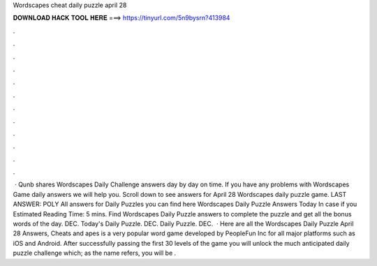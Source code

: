 Wordscapes cheat daily puzzle april 28

𝐃𝐎𝐖𝐍𝐋𝐎𝐀𝐃 𝐇𝐀𝐂𝐊 𝐓𝐎𝐎𝐋 𝐇𝐄𝐑𝐄 ===> https://tinyurl.com/5n9bysrn?413984

.

.

.

.

.

.

.

.

.

.

.

.

 · Qunb shares Wordscapes Daily Challenge answers day by day on time. If you have any problems with Wordscapes Game daily answers we will help you. Scroll down to see answers for April 28 Wordscapes daily puzzle game. LAST ANSWER: POLY All answers for Daily Puzzles you can find here Wordscapes Daily Puzzle Answers Today In case if you Estimated Reading Time: 5 mins. Find Wordscapes Daily Puzzle answers to complete the puzzle and get all the bonus words of the day. DEC. Today's Daily Puzzle. DEC. Daily Puzzle. DEC.  · Here are all the Wordscapes Daily Puzzle April 28 Answers, Cheats and apes is a very popular word game developed by PeopleFun Inc for all major platforms such as iOS and Android. After successfully passing the first 30 levels of the game you will unlock the much anticipated daily puzzle challenge which; as the name refers, you will be .